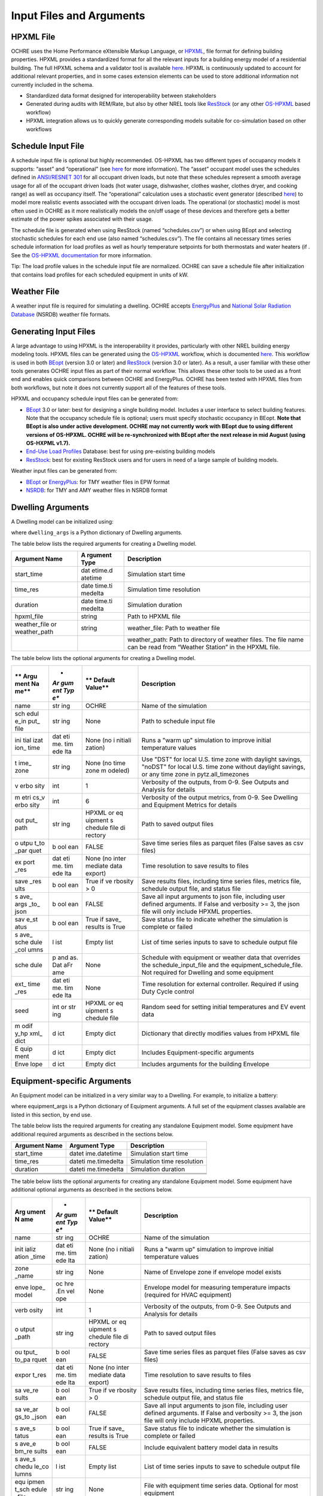 Input Files and Arguments
=========================

HPXML File
----------

OCHRE uses the Home Performance eXtensible Markup Language, or
`HPXML <https://www.hpxmlonline.com/>`__, file format for defining
building properties. HPXML provides a standardized format for all the
relevant inputs for a building energy model of a residential building.
The full HPXML schema and a validator tool is available
`here <https://hpxml.nrel.gov/>`__. HPXML is continuously updated to
account for additional relevant properties, and in some cases extension
elements can be used to store additional information not currently
included in the schema.

-  Standardized data format designed for interoperability between
   stakeholders

-  Generated during audits with REM/Rate, but also by other NREL tools
   like `ResStock <https://resstock.nrel.gov/>`__ (or any other
   `OS-HPXML <https://github.com/NREL/OpenStudio-HPXML>`__ based
   workflow)

-  HPXML integration allows us to quickly generate corresponding models
   suitable for co-simulation based on other workflows

Schedule Input File
-------------------

A schedule input file is optional but highly recommended. OS-HPXML has
two different types of occupancy models it supports: “asset” and
“operational” (see
`here <https://openstudio-hpxml.readthedocs.io/en/latest/workflow_inputs.html?highlight=occupant#buildingoccupancy>`__
for more information). The “asset” occupant model uses the schedules
defined in `ANSI/RESNET
301 <http://www.resnet.us/wp-content/uploads/archive/resblog/2019/01/ANSIRESNETICC301-2019_vf1.23.19.pdf>`__
for all occupant driven loads, but note that these schedules represent a
smooth average usage for all of the occupant driven loads (hot water
usage, dishwasher, clothes washer, clothes dryer, and cooking range) as
well as occupancy itself. The “operational” calculation uses a
stochastic event generator (described
`here <https://www.sciencedirect.com/science/article/pii/S0306261922011540>`__)
to model more realistic events associated with the occupant driven
loads. The operational (or stochastic) model is most often used in OCHRE
as it more realistically models the on/off usage of these devices and
therefore gets a better estimate of the power spikes associated with
their usage.

The schedule file is generated when using ResStock (named
“schedules.csv”) or when using BEopt and selecting stochastic schedules
for each end use (also named “schedules.csv”). The file contains all
necessary times series schedule information for load profiles as well as
hourly temperature setpoints for both thermostats and water heaters (if
. See the `OS-HPXML
documentation <https://openstudio-hpxml.readthedocs.io/en/latest/workflow_inputs.html#detailed-schedule-inputs>`__
for more information.

Tip: The load profile values in the schedule input file are normalized.
OCHRE can save a schedule file after initialization that contains load
profiles for each scheduled equipment in units of kW.

Weather File
------------

A weather input file is required for simulating a dwelling. OCHRE
accepts
`EnergyPlus <https://bigladdersoftware.com/epx/docs/8-3/auxiliary-programs/energyplus-weather-file-epw-data-dictionary.html>`__
and `National Solar Radiation Database <https://nsrdb.nrel.gov/>`__
(NSRDB) weather file formats.

Generating Input Files
----------------------

A large advantage to using HPXML is the interoperability it provides,
particularly with other NREL building energy modeling tools. HPXML files
can be generated using the
`OS-HPXML <https://github.com/NREL/OpenStudio-HPXML>`__ workflow, which
is documented
`here <https://openstudio-hpxml.readthedocs.io/en/latest/intro.html>`__.
This workflow is used in both
`BEopt <https://www.nrel.gov/buildings/beopt.html>`__ (version 3.0 or
later) and `ResStock <https://github.com/NREL/resstock>`__ (version 3.0
or later). As a result, a user familiar with these other tools generates
OCHRE input files as part of their normal workflow. This allows these
other tools to be used as a front end and enables quick comparisons
between OCHRE and EnergyPlus. OCHRE has been tested with HPXML files
from both workflows, but note it does not currently support all of the
features of these tools.

HPXML and occupancy schedule input files can be generated from:

-  `BEopt <https://www.nrel.gov/buildings/beopt.html>`__ 3.0 or later:
   best for designing a single building model. Includes a user interface
   to select building features. Note that the occupancy schedule file is
   optional; users must specify stochastic occupancy in BEopt. **Note
   that BEopt is also under active development. OCHRE may not currently
   work with BEopt due to using different versions of OS-HPXML. OCHRE
   will be re-synchronized with BEopt after the next release in mid
   August (using OS-HXPML v1.7).**

-  `End-Use Load
   Profiles <https://www.nrel.gov/buildings/end-use-load-profiles.html>`__
   Database: best for using pre-existing building models

-  `ResStock <https://resstock.nrel.gov/>`__: best for existing ResStock
   users and for users in need of a large sample of building models.

Weather input files can be generated from:

-  `BEopt <https://www.nrel.gov/buildings/beopt.html>`__ or
   `EnergyPlus <https://energyplus.net/weather>`__: for TMY weather
   files in EPW format

-  `NSRDB <https://nsrdb.nrel.gov/data-viewer>`__: for TMY and AMY
   weather files in NSRDB format

Dwelling Arguments
------------------

A Dwelling model can be initialized using:

.. code-block:: python
   from OCHRE import Dwelling
   house = Dwelling(\**dwelling_args)

where ``dwelling_args`` is a Python dictionary of Dwelling arguments.

The table below lists the required arguments for creating a Dwelling
model.

+--------------+---------+---------------------------------------------+
| **Argument   | **A     | **Description**                             |
| Name**       | rgument |                                             |
|              | Type**  |                                             |
+==============+=========+=============================================+
| start_time   | dat     | Simulation start time                       |
|              | etime.d |                                             |
|              | atetime |                                             |
+--------------+---------+---------------------------------------------+
| time_res     | date    | Simulation time resolution                  |
|              | time.ti |                                             |
|              | medelta |                                             |
+--------------+---------+---------------------------------------------+
| duration     | date    | Simulation duration                         |
|              | time.ti |                                             |
|              | medelta |                                             |
+--------------+---------+---------------------------------------------+
| hpxml_file   | string  | Path to HPXML file                          |
+--------------+---------+---------------------------------------------+
| weather_file | string  | weather_file: Path to weather file          |
| or           |         |                                             |
| weather_path |         |                                             |
+--------------+---------+---------------------------------------------+
|              |         | weather_path: Path to directory of weather  |
|              |         | files. The file name can be read from       |
|              |         | “Weather Station” in the HPXML file.        |
+--------------+---------+---------------------------------------------+

The table below lists the optional arguments for creating a Dwelling
model.

+------+-----+---------+----------------------------------------------+
| **   | *   | **      | **Description**                              |
| Argu | *Ar | Default |                                              |
| ment | gum | Value** |                                              |
| Na   | ent |         |                                              |
| me** | Typ |         |                                              |
|      | e** |         |                                              |
+======+=====+=========+==============================================+
| name | str | OCHRE   | Name of the simulation                       |
|      | ing |         |                                              |
+------+-----+---------+----------------------------------------------+
| sch  | str | None    | Path to schedule input file                  |
| edul | ing |         |                                              |
| e_in |     |         |                                              |
| put_ |     |         |                                              |
| file |     |         |                                              |
+------+-----+---------+----------------------------------------------+
| ini  | dat | None    | Runs a "warm up" simulation to improve       |
| tial | eti | (no     | initial temperature values                   |
| izat | me. | i       |                                              |
| ion_ | tim | nitiali |                                              |
| time | ede | zation) |                                              |
|      | lta |         |                                              |
+------+-----+---------+----------------------------------------------+
| t    | str | None    | Use "DST" for local U.S. time zone with      |
| ime_ | ing | (no     | daylight savings, "noDST" for local U.S.     |
| zone |     | time    | time zone without daylight savings, or any   |
|      |     | zone    | time zone in pytz.all_timezones              |
|      |     | m       |                                              |
|      |     | odeled) |                                              |
+------+-----+---------+----------------------------------------------+
| v    | int | 1       | Verbosity of the outputs, from 0-9. See      |
| erbo |     |         | Outputs and Analysis for details             |
| sity |     |         |                                              |
+------+-----+---------+----------------------------------------------+
| m    | int | 6       | Verbosity of the output metrics, from 0-9.   |
| etri |     |         | See Dwelling and Equipment Metrics for       |
| cs_v |     |         | details                                      |
| erbo |     |         |                                              |
| sity |     |         |                                              |
+------+-----+---------+----------------------------------------------+
| out  | str | HPXML   | Path to saved output files                   |
| put_ | ing | or      |                                              |
| path |     | eq      |                                              |
|      |     | uipment |                                              |
|      |     | s       |                                              |
|      |     | chedule |                                              |
|      |     | file    |                                              |
|      |     | di      |                                              |
|      |     | rectory |                                              |
+------+-----+---------+----------------------------------------------+
| o    | b   | FALSE   | Save time series files as parquet files      |
| utpu | ool |         | (False saves as csv files)                   |
| t_to | ean |         |                                              |
| _par |     |         |                                              |
| quet |     |         |                                              |
+------+-----+---------+----------------------------------------------+
| ex   | dat | None    | Time resolution to save results to files     |
| port | eti | (no     |                                              |
| _res | me. | inter   |                                              |
|      | tim | mediate |                                              |
|      | ede | data    |                                              |
|      | lta | export) |                                              |
+------+-----+---------+----------------------------------------------+
| save | b   | True if | Save results files, including time series    |
| _res | ool | ve      | files, metrics file, schedule output file,   |
| ults | ean | rbosity | and status file                              |
|      |     | > 0     |                                              |
+------+-----+---------+----------------------------------------------+
| s    | b   | FALSE   | Save all input arguments to json file,       |
| ave_ | ool |         | including user defined arguments. If False   |
| args | ean |         | and verbosity >= 3, the json file will only  |
| _to_ |     |         | include HPXML properties.                    |
| json |     |         |                                              |
+------+-----+---------+----------------------------------------------+
| sav  | b   | True if | Save status file to indicate whether the     |
| e_st | ool | save_   | simulation is complete or failed             |
| atus | ean | results |                                              |
|      |     | is True |                                              |
+------+-----+---------+----------------------------------------------+
| s    | l   | Empty   | List of time series inputs to save to        |
| ave_ | ist | list    | schedule output file                         |
| sche |     |         |                                              |
| dule |     |         |                                              |
| _col |     |         |                                              |
| umns |     |         |                                              |
+------+-----+---------+----------------------------------------------+
| sche | p   | None    | Schedule with equipment or weather data that |
| dule | and |         | overrides the schedule_input_file and the    |
|      | as. |         | equipment_schedule_file. Not required for    |
|      | Dat |         | Dwelling and some equipment                  |
|      | aFr |         |                                              |
|      | ame |         |                                              |
+------+-----+---------+----------------------------------------------+
| ext_ | dat | None    | Time resolution for external controller.     |
| time | eti |         | Required if using Duty Cycle control         |
| _res | me. |         |                                              |
|      | tim |         |                                              |
|      | ede |         |                                              |
|      | lta |         |                                              |
+------+-----+---------+----------------------------------------------+
| seed | int | HPXML   | Random seed for setting initial temperatures |
|      | or  | or      | and EV event data                            |
|      | str | eq      |                                              |
|      | ing | uipment |                                              |
|      |     | s       |                                              |
|      |     | chedule |                                              |
|      |     | file    |                                              |
+------+-----+---------+----------------------------------------------+
| m    | d   | Empty   | Dictionary that directly modifies values     |
| odif | ict | dict    | from HPXML file                              |
| y_hp |     |         |                                              |
| xml_ |     |         |                                              |
| dict |     |         |                                              |
+------+-----+---------+----------------------------------------------+
| E    | d   | Empty   | Includes Equipment-specific arguments        |
| quip | ict | dict    |                                              |
| ment |     |         |                                              |
+------+-----+---------+----------------------------------------------+
| Enve | d   | Empty   | Includes arguments for the building Envelope |
| lope | ict | dict    |                                              |
+------+-----+---------+----------------------------------------------+

Equipment-specific Arguments
----------------------------

An Equipment model can be initialized in a very similar way to a
Dwelling. For example, to initialize a battery:



.. code-block:: python
   from OCHRE import Battery
   equipment = Battery(name, \**equipment_args)


where equipment_args is a Python dictionary of Equipment arguments.
A full set of the equipment classes available are listed in this
section, by end use.

The table below lists the required arguments for creating any standalone
Equipment model. Some equipment have additional required arguments as
described in the sections below.

+----------------------------+--------------+-------------------------+
| **Argument Name**          | **Argument   | **Description**         |
|                            | Type**       |                         |
+============================+==============+=========================+
| start_time                 | datet        | Simulation start time   |
|                            | ime.datetime |                         |
+----------------------------+--------------+-------------------------+
| time_res                   | dateti       | Simulation time         |
|                            | me.timedelta | resolution              |
+----------------------------+--------------+-------------------------+
| duration                   | dateti       | Simulation duration     |
|                            | me.timedelta |                         |
+----------------------------+--------------+-------------------------+
|                            |              |                         |
+----------------------------+--------------+-------------------------+
|                            |              |                         |
+----------------------------+--------------+-------------------------+
|                            |              |                         |
+----------------------------+--------------+-------------------------+

The table below lists the optional arguments for creating any standalone
Equipment model. Some equipment have additional optional arguments as
described in the sections below.

+-------+-----+---------+---------------------------------------------+
| **Arg | *   | **      | **Description**                             |
| ument | *Ar | Default |                                             |
| N     | gum | Value** |                                             |
| ame** | ent |         |                                             |
|       | Typ |         |                                             |
|       | e** |         |                                             |
+=======+=====+=========+=============================================+
| name  | str | OCHRE   | Name of the simulation                      |
|       | ing |         |                                             |
+-------+-----+---------+---------------------------------------------+
| init  | dat | None    | Runs a "warm up" simulation to improve      |
| ializ | eti | (no     | initial temperature values                  |
| ation | me. | i       |                                             |
| _time | tim | nitiali |                                             |
|       | ede | zation) |                                             |
|       | lta |         |                                             |
+-------+-----+---------+---------------------------------------------+
| zone  | str | None    | Name of Envelope zone if envelope model     |
| _name | ing |         | exists                                      |
+-------+-----+---------+---------------------------------------------+
| enve  | oc  | None    | Envelope model for measuring temperature    |
| lope_ | hre |         | impacts (required for HVAC equipment)       |
| model | .En |         |                                             |
|       | vel |         |                                             |
|       | ope |         |                                             |
+-------+-----+---------+---------------------------------------------+
| verb  | int | 1       | Verbosity of the outputs, from 0-9. See     |
| osity |     |         | Outputs and Analysis for details            |
+-------+-----+---------+---------------------------------------------+
| o     | str | HPXML   | Path to saved output files                  |
| utput | ing | or      |                                             |
| _path |     | eq      |                                             |
|       |     | uipment |                                             |
|       |     | s       |                                             |
|       |     | chedule |                                             |
|       |     | file    |                                             |
|       |     | di      |                                             |
|       |     | rectory |                                             |
+-------+-----+---------+---------------------------------------------+
| ou    | b   | FALSE   | Save time series files as parquet files     |
| tput_ | ool |         | (False saves as csv files)                  |
| to_pa | ean |         |                                             |
| rquet |     |         |                                             |
+-------+-----+---------+---------------------------------------------+
| expor | dat | None    | Time resolution to save results to files    |
| t_res | eti | (no     |                                             |
|       | me. | inter   |                                             |
|       | tim | mediate |                                             |
|       | ede | data    |                                             |
|       | lta | export) |                                             |
+-------+-----+---------+---------------------------------------------+
| sa    | b   | True if | Save results files, including time series   |
| ve_re | ool | ve      | files, metrics file, schedule output file,  |
| sults | ean | rbosity | and status file                             |
|       |     | > 0     |                                             |
+-------+-----+---------+---------------------------------------------+
| sa    | b   | FALSE   | Save all input arguments to json file,      |
| ve_ar | ool |         | including user defined arguments. If False  |
| gs_to | ean |         | and verbosity >= 3, the json file will only |
| _json |     |         | include HPXML properties.                   |
+-------+-----+---------+---------------------------------------------+
| s     | b   | True if | Save status file to indicate whether the    |
| ave_s | ool | save_   | simulation is complete or failed            |
| tatus | ean | results |                                             |
|       |     | is True |                                             |
+-------+-----+---------+---------------------------------------------+
| s     | b   | FALSE   | Include equivalent battery model data in    |
| ave_e | ool |         | results                                     |
| bm_re | ean |         |                                             |
| sults |     |         |                                             |
+-------+-----+---------+---------------------------------------------+
| s     | l   | Empty   | List of time series inputs to save to       |
| ave_s | ist | list    | schedule output file                        |
| chedu |     |         |                                             |
| le_co |     |         |                                             |
| lumns |     |         |                                             |
+-------+-----+---------+---------------------------------------------+
| equ   | str | None    | File with equipment time series data.       |
| ipmen | ing |         | Optional for most equipment                 |
| t_sch |     |         |                                             |
| edule |     |         |                                             |
| _file |     |         |                                             |
+-------+-----+---------+---------------------------------------------+
| sch   | d   | None    | Dictionary of {file_column_name:            |
| edule | ict |         | ochre_schedule_name} to rename columns in   |
| _rena |     |         | equipment_schedule_file. Sometimes used for |
| me_co |     |         | PV                                          |
| lumns |     |         |                                             |
+-------+-----+---------+---------------------------------------------+
| s     | num | 1       | Scaling factor to normalize data in         |
| chedu | ber |         | equipment_schedule_file. Sometimes used for |
| le_sc |     |         | PV to convert units                         |
| ale_f |     |         |                                             |
| actor |     |         |                                             |
+-------+-----+---------+---------------------------------------------+
| sch   | p   | None    | Schedule with equipment or weather data     |
| edule | and |         | that overrides the schedule_input_file and  |
|       | as. |         | the equipment_schedule_file. Not required   |
|       | Dat |         | for Dwelling and some equipment             |
|       | aFr |         |                                             |
|       | ame |         |                                             |
+-------+-----+---------+---------------------------------------------+
| ex    | dat | None    | Time resolution for external controller.    |
| t_tim | eti |         | Required if using Duty Cycle control        |
| e_res | me. |         |                                             |
|       | tim |         |                                             |
|       | ede |         |                                             |
|       | lta |         |                                             |
+-------+-----+---------+---------------------------------------------+
| seed  | int | HPXML   | Random seed for setting initial             |
|       | or  | or      | temperatures and EV event data              |
|       | str | eq      |                                             |
|       | ing | uipment |                                             |
|       |     | s       |                                             |
|       |     | chedule |                                             |
|       |     | file    |                                             |
+-------+-----+---------+---------------------------------------------+

The following sections list the names and arguments for all OCHRE
equipment by end use. Many equipment types have all of their required
arguments included in the HPXML properties. These properties can be
overwritten by specifying the arguments in the \`equipment_args\`
dictionary.

HVAC Heating and Cooling
~~~~~~~~~~~~~~~~~~~~~~~~

OCHRE includes models for the following HVAC equipment:

+------------+---------------------+----------------+----------------+
| End Use    | Equipment Class     | Equipment Name | Description    |
+============+=====================+================+================+
| HVAC       | ElectricFurnace     | Electric       |                |
| Heating    |                     | Furnace        |                |
+------------+---------------------+----------------+----------------+
| HVAC       | ElectricBaseboard   | Electric       |                |
| Heating    |                     | Baseboard      |                |
+------------+---------------------+----------------+----------------+
| HVAC       | ElectricBoiler      | Electric       |                |
| Heating    |                     | Boiler         |                |
+------------+---------------------+----------------+----------------+
| HVAC       | GasFurnace          | Gas Furnace    |                |
| Heating    |                     |                |                |
+------------+---------------------+----------------+----------------+
| HVAC       | GasBoiler           | Gas Boiler     |                |
| Heating    |                     |                |                |
+------------+---------------------+----------------+----------------+
| HVAC       | HeatPumpHeater      | Heat Pump      | Air Source     |
| Heating    |                     | Heater         | Heat Pump with |
|            |                     |                | no electric    |
|            |                     |                | resistance     |
|            |                     |                | backup         |
+------------+---------------------+----------------+----------------+
| HVAC       | ASHPHeater          | ASHP Heater    | Air Source     |
| Heating    |                     |                | Heat Pump,     |
|            |                     |                | heating only   |
+------------+---------------------+----------------+----------------+
| HVAC       | MSHPHeater          | MSHP Heater    | Minisplit Heat |
| Heating    |                     |                | Pump, heating  |
|            |                     |                | only           |
+------------+---------------------+----------------+----------------+
| HVAC       | AirConditioner      | Air            | Central air    |
| Cooling    |                     | Conditioner    | conditioner    |
+------------+---------------------+----------------+----------------+
| HVAC       | RoomAC              | Room AC        | Room air       |
| Cooling    |                     |                | conditioner    |
+------------+---------------------+----------------+----------------+
| HVAC       | ASHPCooler          | ASHP Cooler    | Air Source     |
| Cooling    |                     |                | Heat Pump,     |
|            |                     |                | cooling only   |
+------------+---------------------+----------------+----------------+
| HVAC       | MSHPCooler          | MSHP Cooler    | Minisplit Heat |
| Cooling    |                     |                | Pump, cooling  |
|            |                     |                | only           |
+------------+---------------------+----------------+----------------+

The table below shows the required and optional equipment-specific
arguments for HVAC equipment.

+---------------+--------+---------+--------------+------------------+
| Argument Name | Ar     | Re      | Default      | Description      |
|               | gument | quired? | Value        |                  |
|               | Type   |         |              |                  |
+===============+========+=========+==============+==================+
| Capacity (W)  | number | Yes     | N/A          | Number: Rated    |
|               | or     |         |              | capacity         |
|               | list   |         |              |                  |
|               |        |         |              | List: Rated      |
|               |        |         |              | capacity by      |
|               |        |         |              | speed            |
+---------------+--------+---------+--------------+------------------+
| use_i         | b      | No      | True only if | Method to        |
| deal_capacity | oolean |         | time_res >=  | determine HVAC   |
|               |        |         | 5 minutes or | capacity.        |
|               |        |         | for          |                  |
|               |        |         | va           | If True, use     |
|               |        |         | riable-speed | ideal setpoint   |
|               |        |         | equipment    | method.          |
|               |        |         |              |                  |
|               |        |         |              | If False, use    |
|               |        |         |              | equipment        |
|               |        |         |              | cycling method   |
|               |        |         |              | with thermostat  |
|               |        |         |              | deadband         |
+---------------+--------+---------+--------------+------------------+
| …             |        |         |              |                  |
+---------------+--------+---------+--------------+------------------+

Water Heating
~~~~~~~~~~~~~

OCHRE includes models for the following Water Heating equipment:

+-------------------+----------------------+--------------------------+
| End Use           | Equipment Class      | Equipment Name           |
+===================+======================+==========================+
| Water Heating     | ElectricR            | Electric Tank Water      |
|                   | esistanceWaterHeater | Heater                   |
+-------------------+----------------------+--------------------------+
| Water Heating     | GasWaterHeater       | Gas Tank Water Heater    |
+-------------------+----------------------+--------------------------+
| Water Heating     | HeatPumpWaterHeater  | Heat Pump Water Heater   |
+-------------------+----------------------+--------------------------+
| Water Heating     | TanklessWaterHeater  | Tankless Water Heater    |
+-------------------+----------------------+--------------------------+
| Water Heating     | Ga                   | Gas Tankless Water       |
|                   | sTanklessWaterHeater | Heater                   |
+-------------------+----------------------+--------------------------+

The table below shows the required and optional equipment-specific
arguments for Water Heating equipment.

+---+----------+---+-------+----------------+--------------------------+
| e | **       | * | **R   | **Default      | **Description**          |
| n | Argument | * | equir | Value**        |                          |
| d | Name**   | A | ed?** |                |                          |
| u |          | r |       |                |                          |
| s |          | g |       |                |                          |
| e |          | u |       |                |                          |
|   |          | m |       |                |                          |
|   |          | e |       |                |                          |
|   |          | n |       |                |                          |
|   |          | t |       |                |                          |
|   |          | T |       |                |                          |
|   |          | y |       |                |                          |
|   |          | p |       |                |                          |
|   |          | e |       |                |                          |
|   |          | * |       |                |                          |
|   |          | * |       |                |                          |
+===+==========+===+=======+================+==========================+
| W | us       | b | No    | True if        | If True, OCHRE sets      |
| a | e_ideal_ | o |       | time_res >= 5  | water heater capacity to |
| t | capacity | o |       | minutes        | meet the setpoint. If    |
| e |          | l |       |                | False, OCHRE uses        |
| r |          | e |       |                | thermostat deadband      |
| H |          | a |       |                | control                  |
| e |          | n |       |                |                          |
| a |          |   |       |                |                          |
| t |          |   |       |                |                          |
| i |          |   |       |                |                          |
| n |          |   |       |                |                          |
| g |          |   |       |                |                          |
+---+----------+---+-------+----------------+--------------------------+
| W | wat      | i | No    | 12 if Heat     | Number of nodes in water |
| a | er_nodes | n |       | Pump Water     | tank model               |
| t |          | t |       | Heater, 1 if   |                          |
| e |          |   |       | Tankless Water |                          |
| r |          |   |       | Heater,        |                          |
| H |          |   |       | otherwise 2    |                          |
| e |          |   |       |                |                          |
| a |          |   |       |                |                          |
| t |          |   |       |                |                          |
| i |          |   |       |                |                          |
| n |          |   |       |                |                          |
| g |          |   |       |                |                          |
+---+----------+---+-------+----------------+--------------------------+
| W | Capacity | n | No    | 4500           | Water heater capacity    |
| a | (W)      | u |       |                |                          |
| t |          | m |       |                |                          |
| e |          | b |       |                |                          |
| r |          | e |       |                |                          |
| H |          | r |       |                |                          |
| e |          |   |       |                |                          |
| a |          |   |       |                |                          |
| t |          |   |       |                |                          |
| i |          |   |       |                |                          |
| n |          |   |       |                |                          |
| g |          |   |       |                |                          |
+---+----------+---+-------+----------------+--------------------------+
| W | Ef       | n | No    | 1              | Water heater efficiency  |
| a | ficiency | u |       |                | (or supplemental heater  |
| t | (-)      | m |       |                | efficiency for HPWH)     |
| e |          | b |       |                |                          |
| r |          | e |       |                |                          |
| H |          | r |       |                |                          |
| e |          |   |       |                |                          |
| a |          |   |       |                |                          |
| t |          |   |       |                |                          |
| i |          |   |       |                |                          |
| n |          |   |       |                |                          |
| g |          |   |       |                |                          |
+---+----------+---+-------+----------------+--------------------------+
| W | Setpoint | n | Yes   | Taken from     | Water heater setpoint    |
| a | Tem      | u |       | HPXML file, or | temperature. Can also be |
| t | perature | m |       | 51.67          | set in schedule          |
| e | (C)      | b |       |                |                          |
| r |          | e |       |                |                          |
| H |          | r |       |                |                          |
| e |          |   |       |                |                          |
| a |          |   |       |                |                          |
| t |          |   |       |                |                          |
| i |          |   |       |                |                          |
| n |          |   |       |                |                          |
| g |          |   |       |                |                          |
+---+----------+---+-------+----------------+--------------------------+
| W | Deadband | n | No    | 8.17 for Heat  | Water heater deadband    |
| a | Tem      | u |       | Pump Water     | size. Can also be set in |
| t | perature | m |       | Heater,        | schedule                 |
| e | (C)      | b |       | otherwise 5.56 |                          |
| r |          | e |       |                |                          |
| H |          | r |       |                |                          |
| e |          |   |       |                |                          |
| a |          |   |       |                |                          |
| t |          |   |       |                |                          |
| i |          |   |       |                |                          |
| n |          |   |       |                |                          |
| g |          |   |       |                |                          |
+---+----------+---+-------+----------------+--------------------------+
| W | Max Tank | n | No    | 60             | Maximum water tank       |
| a | Tem      | u |       |                | temperature              |
| t | perature | m |       |                |                          |
| e | (C)      | b |       |                |                          |
| r |          | e |       |                |                          |
| H |          | r |       |                |                          |
| e |          |   |       |                |                          |
| a |          |   |       |                |                          |
| t |          |   |       |                |                          |
| i |          |   |       |                |                          |
| n |          |   |       |                |                          |
| g |          |   |       |                |                          |
+---+----------+---+-------+----------------+--------------------------+
| W | Mixed    | n | No    | 40.56          | Hot water temperature    |
| a | Delivery | u |       |                | for tempered water draws |
| t | Tem      | m |       |                | (sinks, showers, and     |
| e | perature | b |       |                | baths)                   |
| r | (C)      | e |       |                |                          |
| H |          | r |       |                |                          |
| e |          |   |       |                |                          |
| a |          |   |       |                |                          |
| t |          |   |       |                |                          |
| i |          |   |       |                |                          |
| n |          |   |       |                |                          |
| g |          |   |       |                |                          |
+---+----------+---+-------+----------------+--------------------------+
| W | Initial  | n | No    | Setpoint       | Initial temperature of   |
| a | Tem      | u |       | temperature -  | the entire tank (before  |
| t | perature | m |       | 10% of         | initialization routine)  |
| e | (C)      | b |       | deadband       |                          |
| r |          | e |       | temperature    |                          |
| H |          | r |       |                |                          |
| e |          |   |       |                |                          |
| a |          |   |       |                |                          |
| t |          |   |       |                |                          |
| i |          |   |       |                |                          |
| n |          |   |       |                |                          |
| g |          |   |       |                |                          |
+---+----------+---+-------+----------------+--------------------------+
| W | Max      | n | No    | None           | Maximum rate of change   |
| a | Setpoint | u |       |                | for setpoint temperature |
| t | Ramp     | m |       |                |                          |
| e | Rate     | b |       |                |                          |
| r | (C/min)  | e |       |                |                          |
| H |          | r |       |                |                          |
| e |          |   |       |                |                          |
| a |          |   |       |                |                          |
| t |          |   |       |                |                          |
| i |          |   |       |                |                          |
| n |          |   |       |                |                          |
| g |          |   |       |                |                          |
+---+----------+---+-------+----------------+--------------------------+
| W | Tank     | n | Yes   | Taken from     | Size of water tank, in L |
| a | Volume   | u |       | HPXML file     |                          |
| t | (L)      | m |       |                |                          |
| e |          | b |       |                |                          |
| r |          | e |       |                |                          |
| H |          | r |       |                |                          |
| e |          |   |       |                |                          |
| a |          |   |       |                |                          |
| t |          |   |       |                |                          |
| i |          |   |       |                |                          |
| n |          |   |       |                |                          |
| g |          |   |       |                |                          |
+---+----------+---+-------+----------------+--------------------------+
| W | Tank     | n | Yes   | Taken from     | Height of water tank,    |
| a | Height   | u |       | HPXML file     | used to determine        |
| t | (m)      | m |       |                | surface area             |
| e |          | b |       |                |                          |
| r |          | e |       |                |                          |
| H |          | r |       |                |                          |
| e |          |   |       |                |                          |
| a |          |   |       |                |                          |
| t |          |   |       |                |                          |
| i |          |   |       |                |                          |
| n |          |   |       |                |                          |
| g |          |   |       |                |                          |
+---+----------+---+-------+----------------+--------------------------+
| W | Heat     | n | Yes   | Taken from     | Heat transfer            |
| a | Transfer | u |       | HPXML file     | coefficient of water     |
| t | Coe      | m |       |                | tank                     |
| e | fficient | b |       |                |                          |
| r | (        | e |       |                |                          |
| H | W/m^2/K) | r |       |                |                          |
| e | or UA    |   |       |                |                          |
| a | (W/K)    |   |       |                |                          |
| t |          |   |       |                |                          |
| i |          |   |       |                |                          |
| n |          |   |       |                |                          |
| g |          |   |       |                |                          |
+---+----------+---+-------+----------------+--------------------------+
| W | hp_o     | b | No    | FALSE          | Disable supplemental     |
| a | nly_mode | o |       |                | heater for HPWH          |
| t |          | o |       |                |                          |
| e |          | l |       |                |                          |
| r |          | e |       |                |                          |
| H |          | a |       |                |                          |
| e |          | n |       |                |                          |
| a |          |   |       |                |                          |
| t |          |   |       |                |                          |
| i |          |   |       |                |                          |
| n |          |   |       |                |                          |
| g |          |   |       |                |                          |
+---+----------+---+-------+----------------+--------------------------+
| W | HPWH COP | n | Only  |                | Coefficient of           |
| a | (-)      | u | for   |                | Performance for HPWH     |
| t |          | m | Heat  |                |                          |
| e |          | b | Pump  |                |                          |
| r |          | e | Water |                |                          |
| H |          | r | H     |                |                          |
| e |          |   | eater |                |                          |
| a |          |   |       |                |                          |
| t |          |   |       |                |                          |
| i |          |   |       |                |                          |
| n |          |   |       |                |                          |
| g |          |   |       |                |                          |
+---+----------+---+-------+----------------+--------------------------+
| W | HPWH     | n | No    | 500 (for HPWH  | Capacity or rated power  |
| a | Capacity | u |       | Power)         | for HPWH                 |
| t | (W) or   | m |       |                |                          |
| e | HPWH     | b |       |                |                          |
| r | Power    | e |       |                |                          |
| H | (W)      | r |       |                |                          |
| e |          |   |       |                |                          |
| a |          |   |       |                |                          |
| t |          |   |       |                |                          |
| i |          |   |       |                |                          |
| n |          |   |       |                |                          |
| g |          |   |       |                |                          |
+---+----------+---+-------+----------------+--------------------------+
| W | HPWH     | n | No    | 1              | Parasitic power for HPWH |
| a | Pa       | u |       |                |                          |
| t | rasitics | m |       |                |                          |
| e | (W)      | b |       |                |                          |
| r |          | e |       |                |                          |
| H |          | r |       |                |                          |
| e |          |   |       |                |                          |
| a |          |   |       |                |                          |
| t |          |   |       |                |                          |
| i |          |   |       |                |                          |
| n |          |   |       |                |                          |
| g |          |   |       |                |                          |
+---+----------+---+-------+----------------+--------------------------+
| W | HPWH Fan | n | No    | 35             | Fan power for HPWH       |
| a | Power    | u |       |                |                          |
| t | (W)      | m |       |                |                          |
| e |          | b |       |                |                          |
| r |          | e |       |                |                          |
| H |          | r |       |                |                          |
| e |          |   |       |                |                          |
| a |          |   |       |                |                          |
| t |          |   |       |                |                          |
| i |          |   |       |                |                          |
| n |          |   |       |                |                          |
| g |          |   |       |                |                          |
+---+----------+---+-------+----------------+--------------------------+
| W | HPWH SHR | n | No    | 0.88           | Sensible heat ratio for  |
| a | (-)      | u |       |                | HPWH                     |
| t |          | m |       |                |                          |
| e |          | b |       |                |                          |
| r |          | e |       |                |                          |
| H |          | r |       |                |                          |
| e |          |   |       |                |                          |
| a |          |   |       |                |                          |
| t |          |   |       |                |                          |
| i |          |   |       |                |                          |
| n |          |   |       |                |                          |
| g |          |   |       |                |                          |
+---+----------+---+-------+----------------+--------------------------+
| W | HPWH     | n | No    | 0.75 if in     | Fraction of HPWH         |
| a | Int      | u |       | Indoor Zone    | sensible gains to        |
| t | eraction | m |       | else 1         | envelope                 |
| e | Factor   | b |       |                |                          |
| r | (-)      | e |       |                |                          |
| H |          | r |       |                |                          |
| e |          |   |       |                |                          |
| a |          |   |       |                |                          |
| t |          |   |       |                |                          |
| i |          |   |       |                |                          |
| n |          |   |       |                |                          |
| g |          |   |       |                |                          |
+---+----------+---+-------+----------------+--------------------------+
| W | HPWH     | n | No    | 0.5            | Fraction of HPWH         |
| a | Wall     | u |       |                | sensible gains to wall   |
| t | Int      | m |       |                | boundary, remainder goes |
| e | eraction | b |       |                | to zone                  |
| r | Factor   | e |       |                |                          |
| H | (-)      | r |       |                |                          |
| e |          |   |       |                |                          |
| a |          |   |       |                |                          |
| t |          |   |       |                |                          |
| i |          |   |       |                |                          |
| n |          |   |       |                |                          |
| g |          |   |       |                |                          |
+---+----------+---+-------+----------------+--------------------------+
| W | Energy   | n | Only  | Taken from     | Water heater energy      |
| a | Factor   | u | for   | HPXML file     | factor (EF) for getting  |
| t | (-)      | m | Gas   |                | skin loss fraction       |
| e |          | b | Water |                |                          |
| r |          | e | H     |                |                          |
| H |          | r | eater |                |                          |
| e |          |   |       |                |                          |
| a |          |   |       |                |                          |
| t |          |   |       |                |                          |
| i |          |   |       |                |                          |
| n |          |   |       |                |                          |
| g |          |   |       |                |                          |
+---+----------+---+-------+----------------+--------------------------+
| W | P        | n | Only  | Taken from     | Parasitic power for Gas  |
| a | arasitic | u | for   | HPXML file     | Tankless Water Heater    |
| t | Power    | m | Gas   |                |                          |
| e | (W)      | b | Tan   |                |                          |
| r |          | e | kless |                |                          |
| H |          | r | Water |                |                          |
| e |          |   | H     |                |                          |
| a |          |   | eater |                |                          |
| t |          |   |       |                |                          |
| i |          |   |       |                |                          |
| n |          |   |       |                |                          |
| g |          |   |       |                |                          |
+---+----------+---+-------+----------------+--------------------------+

Electric Vehicle
~~~~~~~~~~~~~~~~

OCHRE includes an electric vehicle (EV) model. The equipment name can be
“EV” or “Electric Vehicle”. The table below shows the required and
optional equipment-specific arguments for EVs.

+---+------------+-----+----------+------------------+--------------+
| e | **Argument | *   | **Req    | **Default        | **D          |
| n | Name**     | *Ar | uired?** | Value**          | escription** |
| d |            | gum |          |                  |              |
| u |            | ent |          |                  |              |
| s |            | Typ |          |                  |              |
| e |            | e** |          |                  |              |
+===+============+=====+==========+==================+==============+
| E | ve         | str | Yes      | BEV, if taken    | EV vehicle   |
| V | hicle_type | ing |          | from HPXML file  | type,        |
|   |            |     |          |                  | options are  |
|   |            |     |          |                  | "PHEV" or    |
|   |            |     |          |                  | "BEV"        |
+---+------------+-----+----------+------------------+--------------+
| E | char       | str | Yes      | Level 2, if      | EV charging  |
| V | ging_level | ing |          | taken from HPXML | type,        |
|   |            |     |          | file             | options are  |
|   |            |     |          |                  | "Level 1" or |
|   |            |     |          |                  | "Level 2"    |
+---+------------+-----+----------+------------------+--------------+
| E | capacity   | num | Yes      | 100 miles if     | EV battery   |
| V | or mileage | ber |          | HPXML Annual EV  | capacity in  |
|   |            |     |          | Energy < 1500    | kWh or       |
|   |            |     |          | kWh, otherwise   | mileage in   |
|   |            |     |          | 250 miles        | miles        |
+---+------------+-----+----------+------------------+--------------+
| E | enable     | b   | No       | True if          | Allows EV to |
| V | _part_load | ool |          | charging_level = | charge at    |
|   |            | ean |          | Level 2          | partial load |
+---+------------+-----+----------+------------------+--------------+
| E | ambie      | num | No       | Taken from       | Ambient      |
| V | nt_ev_temp | ber |          | schedule, or 20  | temperature  |
|   |            |     |          | C                | used to      |
|   |            |     |          |                  | estimate EV  |
|   |            |     |          |                  | usage per    |
|   |            |     |          |                  | day          |
+---+------------+-----+----------+------------------+--------------+

Battery
~~~~~~~

OCHRE includes a battery model. The table below shows the required and
optional equipment-specific arguments for batteries.

+---+----------+---+------+--------------+----------------------------+
| e | **       | * | *    | **Default    | **Description**            |
| n | Argument | * | *Req | Value**      |                            |
| d | Name**   | A | uire |              |                            |
| u |          | r | d?** |              |                            |
| s |          | g |      |              |                            |
| e |          | u |      |              |                            |
|   |          | m |      |              |                            |
|   |          | e |      |              |                            |
|   |          | n |      |              |                            |
|   |          | t |      |              |                            |
|   |          | T |      |              |                            |
|   |          | y |      |              |                            |
|   |          | p |      |              |                            |
|   |          | e |      |              |                            |
|   |          | * |      |              |                            |
|   |          | * |      |              |                            |
+===+==========+===+======+==============+============================+
| B | capa     | n | No   | 10           | Nominal energy capacity of |
| a | city_kwh | u |      |              | battery, in kWh            |
| t |          | m |      |              |                            |
| t |          | b |      |              |                            |
| e |          | e |      |              |                            |
| r |          | r |      |              |                            |
| y |          |   |      |              |                            |
+---+----------+---+------+--------------+----------------------------+
| B | capacity | n | No   | 5            | Max power of battery, in   |
| a |          | u |      |              | kW                         |
| t |          | m |      |              |                            |
| t |          | b |      |              |                            |
| e |          | e |      |              |                            |
| r |          | r |      |              |                            |
| y |          |   |      |              |                            |
+---+----------+---+------+--------------+----------------------------+
| B | ef       | n | No   | 0.98         | Battery Discharging        |
| a | ficiency | u |      |              | Efficiency, unitless       |
| t |          | m |      |              |                            |
| t |          | b |      |              |                            |
| e |          | e |      |              |                            |
| r |          | r |      |              |                            |
| y |          |   |      |              |                            |
+---+----------+---+------+--------------+----------------------------+
| B | e        | n | No   | 0.98         | Battery Charging           |
| a | fficienc | u |      |              | Efficiency, unitless       |
| t | y_charge | m |      |              |                            |
| t |          | b |      |              |                            |
| e |          | e |      |              |                            |
| r |          | r |      |              |                            |
| y |          |   |      |              |                            |
+---+----------+---+------+--------------+----------------------------+
| B | eff      | n | No   | 0.97         | Inverter Efficiency,       |
| a | iciency_ | u |      |              | unitless                   |
| t | inverter | m |      |              |                            |
| t |          | b |      |              |                            |
| e |          | e |      |              |                            |
| r |          | r |      |              |                            |
| y |          |   |      |              |                            |
+---+----------+---+------+--------------+----------------------------+
| B | efficie  | s | No   | "advanced"   | Efficiency calculation     |
| a | ncy_type | t |      |              | option. Options are        |
| t |          | r |      |              | "advanced", "constant",    |
| t |          | i |      |              | "curve", and "quadratic"   |
| e |          | n |      |              |                            |
| r |          | g |      |              |                            |
| y |          |   |      |              |                            |
+---+----------+---+------+--------------+----------------------------+
| B | soc_init | n | No   | 0.5          | Initial State of Charge,   |
| a |          | u |      |              | unitless                   |
| t |          | m |      |              |                            |
| t |          | b |      |              |                            |
| e |          | e |      |              |                            |
| r |          | r |      |              |                            |
| y |          |   |      |              |                            |
+---+----------+---+------+--------------+----------------------------+
| B | soc_max  | n | No   | 0.95         | Maximum SOC, unitless      |
| a |          | u |      |              |                            |
| t |          | m |      |              |                            |
| t |          | b |      |              |                            |
| e |          | e |      |              |                            |
| r |          | r |      |              |                            |
| y |          |   |      |              |                            |
+---+----------+---+------+--------------+----------------------------+
| B | soc_min  | n | No   | 0.15         | Minimum SOC, unitless      |
| a |          | u |      |              |                            |
| t |          | m |      |              |                            |
| t |          | b |      |              |                            |
| e |          | e |      |              |                            |
| r |          | r |      |              |                            |
| y |          |   |      |              |                            |
+---+----------+---+------+--------------+----------------------------+
| B | en       | b | No   | TRUE         | If True, runs an energy    |
| a | able_deg | o |      |              | capacity degradation model |
| t | radation | o |      |              | daily                      |
| t |          | l |      |              |                            |
| e |          | e |      |              |                            |
| r |          | a |      |              |                            |
| y |          | n |      |              |                            |
+---+----------+---+------+--------------+----------------------------+
| B | initial  | n | No   | 50.4         | Initial open circuit       |
| a | _voltage | u |      |              | voltage, in V. Used for    |
| t |          | m |      |              | advanced efficiency and    |
| t |          | b |      |              | degradation models.        |
| e |          | e |      |              |                            |
| r |          | r |      |              |                            |
| y |          |   |      |              |                            |
+---+----------+---+------+--------------+----------------------------+
| B | v_cell   | n | No   | 3.6          | Cell voltage, in V. Used   |
| a |          | u |      |              | for advanced efficiency    |
| t |          | m |      |              | and degradation models.    |
| t |          | b |      |              |                            |
| e |          | e |      |              |                            |
| r |          | r |      |              |                            |
| y |          |   |      |              |                            |
+---+----------+---+------+--------------+----------------------------+
| B | ah_cell  | n | No   | 70           | Cell capacity, in Ah. Used |
| a |          | u |      |              | for advanced efficiency    |
| t |          | m |      |              | and degradation models.    |
| t |          | b |      |              |                            |
| e |          | e |      |              |                            |
| r |          | r |      |              |                            |
| y |          |   |      |              |                            |
+---+----------+---+------+--------------+----------------------------+
| B | r_cell   | n | No   | 0            | Cell resistance, in ohm.   |
| a |          | u |      |              | Used for advanced          |
| t |          | m |      |              | efficiency and degradation |
| t |          | b |      |              | models.                    |
| e |          | e |      |              |                            |
| r |          | r |      |              |                            |
| y |          |   |      |              |                            |
+---+----------+---+------+--------------+----------------------------+
| B | c        | n | No   | 9            | Schedule: Charge Start     |
| a | harge_st | u |      |              | Time, in hour of day       |
| t | art_hour | m |      |              |                            |
| t |          | b |      |              |                            |
| e |          | e |      |              |                            |
| r |          | r |      |              |                            |
| y |          |   |      |              |                            |
+---+----------+---+------+--------------+----------------------------+
| B | disc     | n | No   | 16           | Schedule: Discharge Start  |
| a | harge_st | u |      |              | Time, in hour of day       |
| t | art_hour | m |      |              |                            |
| t |          | b |      |              |                            |
| e |          | e |      |              |                            |
| r |          | r |      |              |                            |
| y |          |   |      |              |                            |
+---+----------+---+------+--------------+----------------------------+
| B | char     | n | No   | 1            | Schedule: Charge Power, in |
| a | ge_power | u |      |              | kW                         |
| t |          | m |      |              |                            |
| t |          | b |      |              |                            |
| e |          | e |      |              |                            |
| r |          | r |      |              |                            |
| y |          |   |      |              |                            |
+---+----------+---+------+--------------+----------------------------+
| B | dischar  | n | No   | 1            | Schedule: Discharge Power, |
| a | ge_power | u |      |              | in kW                      |
| t |          | m |      |              |                            |
| t |          | b |      |              |                            |
| e |          | e |      |              |                            |
| r |          | r |      |              |                            |
| y |          |   |      |              |                            |
+---+----------+---+------+--------------+----------------------------+
| B | c        | n | No   | 0            | Self-Consumption: Force    |
| a | harge_fr | u |      |              | Charge from Solar, in      |
| t | om_solar | m |      |              | boolean                    |
| t |          | b |      |              |                            |
| e |          | e |      |              |                            |
| r |          | r |      |              |                            |
| y |          |   |      |              |                            |
+---+----------+---+------+--------------+----------------------------+
| B | impo     | n | No   | 0            | Self-Consumption: Grid     |
| a | rt_limit | u |      |              | Import Limit, in kW        |
| t |          | m |      |              |                            |
| t |          | b |      |              |                            |
| e |          | e |      |              |                            |
| r |          | r |      |              |                            |
| y |          |   |      |              |                            |
+---+----------+---+------+--------------+----------------------------+
| B | expo     | n | No   | 0            | Self-Consumption: Grid     |
| a | rt_limit | u |      |              | Export Limit, in kW        |
| t |          | m |      |              |                            |
| t |          | b |      |              |                            |
| e |          | e |      |              |                            |
| r |          | r |      |              |                            |
| y |          |   |      |              |                            |
+---+----------+---+------+--------------+----------------------------+
| B | enab     | b | No   | True only if | If True, creates 1R-1C     |
| a | le_therm | o |      | zone_name or | thermal model for battery  |
| t | al_model | o |      | envelope is  | temperature. Temperature   |
| t |          | l |      | specified    | is used in degradation     |
| e |          | e |      |              | model                      |
| r |          | a |      |              |                            |
| y |          | n |      |              |                            |
+---+----------+---+------+--------------+----------------------------+
| B | t        | n | No   | 0.5          | Thermal Resistance, in K/W |
| a | hermal_r | u |      |              |                            |
| t |          | m |      |              |                            |
| t |          | b |      |              |                            |
| e |          | e |      |              |                            |
| r |          | r |      |              |                            |
| y |          |   |      |              |                            |
+---+----------+---+------+--------------+----------------------------+
| B | t        | n | No   | 90000        | Thermal Mass, in J/K       |
| a | hermal_c | u |      |              |                            |
| t |          | m |      |              |                            |
| t |          | b |      |              |                            |
| e |          | e |      |              |                            |
| r |          | r |      |              |                            |
| y |          |   |      |              |                            |
+---+----------+---+------+--------------+----------------------------+
| B | Initial  | n | No   | zone         |                            |
| a | Battery  | u |      | temperature  |                            |
| t | Tem      | m |      |              |                            |
| t | perature | b |      |              |                            |
| e | (C)      | e |      |              |                            |
| r |          | r |      |              |                            |
| y |          |   |      |              |                            |
+---+----------+---+------+--------------+----------------------------+

Solar PV
~~~~~~~~

OCHRE includes a solar PV model. The table below shows the required and
optional equipment-specific arguments for PV.

+---+--------+---+--------------+-------------+----------------------+
| e | **Ar   | * | *            | **Default   | **Description**      |
| n | gument | * | *Required?** | Value**     |                      |
| d | Name** | A |              |             |                      |
| u |        | r |              |             |                      |
| s |        | g |              |             |                      |
| e |        | u |              |             |                      |
|   |        | m |              |             |                      |
|   |        | e |              |             |                      |
|   |        | n |              |             |                      |
|   |        | t |              |             |                      |
|   |        | T |              |             |                      |
|   |        | y |              |             |                      |
|   |        | p |              |             |                      |
|   |        | e |              |             |                      |
|   |        | * |              |             |                      |
|   |        | * |              |             |                      |
+===+========+===+==============+=============+======================+
| P | ca     | n | Only if      |             | PV panel capacity,   |
| V | pacity | u | use_sam is   |             | in kW                |
|   |        | m | True         |             |                      |
|   |        | b |              |             |                      |
|   |        | e |              |             |                      |
|   |        | r |              |             |                      |
+---+--------+---+--------------+-------------+----------------------+
| P | u      | b | No           | True if     | If True, runs PySAM  |
| V | se_sam | o |              | e           | to generate PV power |
|   |        | o |              | quipment_sc | profile              |
|   |        | l |              | hedule_file |                      |
|   |        | e |              | not         |                      |
|   |        | a |              | specified   |                      |
|   |        | n |              |             |                      |
+---+--------+---+--------------+-------------+----------------------+
| P | tilt   | n | No           | Taken from  | Tilt angle from      |
| V |        | u |              | HPXML roof  | horizontal, in       |
|   |        | m |              | pitch       | degrees. Used for    |
|   |        | b |              |             | SAM                  |
|   |        | e |              |             |                      |
|   |        | r |              |             |                      |
+---+--------+---+--------------+-------------+----------------------+
| P | orien  | n | No           | Taken from  | Orientation angle    |
| V | tation | u |              | HPXML       | from south, in       |
|   |        | m |              | building    | degrees. Used for    |
|   |        | b |              | orientation | SAM                  |
|   |        | e |              |             |                      |
|   |        | r |              |             |                      |
+---+--------+---+--------------+-------------+----------------------+
| P | incl   | b | No           | TRUE        | If True, outputs AC  |
| V | ude_in | o |              |             | power and            |
|   | verter | o |              |             | incorporates         |
|   |        | l |              |             | inverter efficiency  |
|   |        | e |              |             | and power            |
|   |        | a |              |             | constraints          |
|   |        | n |              |             |                      |
+---+--------+---+--------------+-------------+----------------------+
| P | i      | n | No           | 1           | Efficiency of the    |
| V | nverte | u |              |             | inverter, unitless   |
|   | r_effi | m |              |             |                      |
|   | ciency | b |              |             |                      |
|   |        | e |              |             |                      |
|   |        | r |              |             |                      |
+---+--------+---+--------------+-------------+----------------------+
| P | inver  | s | No           | "Var"       | PV inverter          |
| V | ter_pr | t |              |             | priority. Options    |
|   | iority | r |              |             | are "Var", "Watt",   |
|   |        | i |              |             | or "CPF" (constant   |
|   |        | n |              |             | power factor)        |
|   |        | g |              |             |                      |
+---+--------+---+--------------+-------------+----------------------+
| P | inver  | n | No           | PV.capacity | Inverter apparent    |
| V | ter_ca | u |              |             | power capacity, in   |
|   | pacity | m |              |             | kVA (i.e., kW)       |
|   |        | b |              |             |                      |
|   |        | e |              |             |                      |
|   |        | r |              |             |                      |
+---+--------+---+--------------+-------------+----------------------+
| P | inv    | n | No           | 0.8         | Inverter minimum     |
| V | erter_ | u |              |             | power factor,        |
|   | min_pf | m |              |             | unitless             |
|   |        | b |              |             |                      |
|   |        | e |              |             |                      |
|   |        | r |              |             |                      |
+---+--------+---+--------------+-------------+----------------------+
| P | sam_   | s | Only if      |             | Weather file in SAM  |
| V | weathe | t | use_sam is   |             | format               |
|   | r_file | r | True and     |             |                      |
|   |        | i | running      |             |                      |
|   |        | n | without a    |             |                      |
|   |        | g | Dwelling     |             |                      |
+---+--------+---+--------------+-------------+----------------------+

Gas Generator
~~~~~~~~~~~~~

OCHRE includes models for the following gas generator equipment:

+-------------------+----------------------+--------------------------+
| End Use           | Equipment Class      | Equipment Name           |
+===================+======================+==========================+
| Gas Generator     | GasGenerator         | Gas Generator            |
+-------------------+----------------------+--------------------------+
| Gas Generator     | GasFuelCell          | Gas Fuel Cell            |
+-------------------+----------------------+--------------------------+

The table below shows the required and optional equipment-specific
arguments for gas generators.

+----+-----------------+--------+---------------+---------------------+
| e  | **Argument      | **Ar   | **Required?** | **Default Value**   |
| nd | Name**          | gument |               |                     |
| u  |                 | Type** |               |                     |
| se |                 |        |               |                     |
+====+=================+========+===============+=====================+
| G  | capacity        | number | No            | 6                   |
| en |                 |        |               |                     |
| er |                 |        |               |                     |
| at |                 |        |               |                     |
| or |                 |        |               |                     |
+----+-----------------+--------+---------------+---------------------+
| G  | efficiency      | number | No            | 0.95                |
| en |                 |        |               |                     |
| er |                 |        |               |                     |
| at |                 |        |               |                     |
| or |                 |        |               |                     |
+----+-----------------+--------+---------------+---------------------+
| G  | efficiency_type | string | No            | "curve" if          |
| en |                 |        |               | GasFuelCell,        |
| er |                 |        |               | otherwise           |
| at |                 |        |               | "constant"          |
| or |                 |        |               |                     |
+----+-----------------+--------+---------------+---------------------+
| G  | control_type    | string | No            | "Off"               |
| en |                 |        |               |                     |
| er |                 |        |               |                     |
| at |                 |        |               |                     |
| or |                 |        |               |                     |
+----+-----------------+--------+---------------+---------------------+
| G  | ramp_rate       | number | No            | 0.1                 |
| en |                 |        |               |                     |
| er |                 |        |               |                     |
| at |                 |        |               |                     |
| or |                 |        |               |                     |
+----+-----------------+--------+---------------+---------------------+
| G  | ch              | number | No            | 9                   |
| en | arge_start_hour |        |               |                     |
| er |                 |        |               |                     |
| at |                 |        |               |                     |
| or |                 |        |               |                     |
+----+-----------------+--------+---------------+---------------------+
| G  | disch           | number | No            | 16                  |
| en | arge_start_hour |        |               |                     |
| er |                 |        |               |                     |
| at |                 |        |               |                     |
| or |                 |        |               |                     |
+----+-----------------+--------+---------------+---------------------+
| G  | charge_power    | number | No            | 1                   |
| en |                 |        |               |                     |
| er |                 |        |               |                     |
| at |                 |        |               |                     |
| or |                 |        |               |                     |
+----+-----------------+--------+---------------+---------------------+
| G  | discharge_power | number | No            | 1                   |
| en |                 |        |               |                     |
| er |                 |        |               |                     |
| at |                 |        |               |                     |
| or |                 |        |               |                     |
+----+-----------------+--------+---------------+---------------------+
| G  | import_limit    | number | No            | 0                   |
| en |                 |        |               |                     |
| er |                 |        |               |                     |
| at |                 |        |               |                     |
| or |                 |        |               |                     |
+----+-----------------+--------+---------------+---------------------+
| G  | export_limit    | number | No            | 0                   |
| en |                 |        |               |                     |
| er |                 |        |               |                     |
| at |                 |        |               |                     |
| or |                 |        |               |                     |
+----+-----------------+--------+---------------+---------------------+

Other Equipment
~~~~~~~~~~~~~~~

OCHRE includes basic models for other loads, including appliances,
lighting, and miscellaneous electric and gas loads:

+-------------------+----------------------+--------------------------+
| End Use           | Equipment Class      | Equipment Name           |
+===================+======================+==========================+
| Lighting          | LightingLoad         | Lighting                 |
+-------------------+----------------------+--------------------------+
| Lighting          | LightingLoad         | Exterior Lighting        |
+-------------------+----------------------+--------------------------+
| Lighting          | LightingLoad         | Basement Lighting        |
+-------------------+----------------------+--------------------------+
| Lighting          | LightingLoad         | Garage Lighting          |
+-------------------+----------------------+--------------------------+
| Other             | ScheduledLoad        | Clothes Washer           |
+-------------------+----------------------+--------------------------+
| Other             | ScheduledLoad        | Clothes Dryer            |
+-------------------+----------------------+--------------------------+
| Other             | ScheduledLoad        | Dishwasher               |
+-------------------+----------------------+--------------------------+
| Other             | ScheduledLoad        | Refrigerator             |
+-------------------+----------------------+--------------------------+
| Other             | ScheduledLoad        | Cooking Range            |
+-------------------+----------------------+--------------------------+
| Other             | ScheduledLoad        | MELs                     |
+-------------------+----------------------+--------------------------+
| Other             | ScheduledLoad        | TV                       |
+-------------------+----------------------+--------------------------+
| Other             | ScheduledLoad        | Well Pump                |
+-------------------+----------------------+--------------------------+
| Other             | ScheduledLoad        | Gas Grill                |
+-------------------+----------------------+--------------------------+
| Other             | ScheduledLoad        | Gas Fireplace            |
+-------------------+----------------------+--------------------------+
| Other             | ScheduledLoad        | Gas Lighting             |
+-------------------+----------------------+--------------------------+
| Other             | ScheduledLoad        | Pool Pump                |
+-------------------+----------------------+--------------------------+
| Other             | ScheduledLoad        | Pool Heater              |
+-------------------+----------------------+--------------------------+
| Other             | ScheduledLoad        | Hot Tub Pump             |
+-------------------+----------------------+--------------------------+
| Other             | ScheduledLoad        | Hot Tub Heater           |
+-------------------+----------------------+--------------------------+
| Other             | ScheduledLoad        | Ceiling Fan              |
+-------------------+----------------------+--------------------------+
| Other             | ScheduledLoad        | Ventilation Fan          |
+-------------------+----------------------+--------------------------+
| EV                | ScheduledEV          | Scheduled EV             |
+-------------------+----------------------+--------------------------+

The table below shows the required and optional equipment-specific
arguments for other equipment.

+---+------------+-----+---------+--------------+--------------------+
| e | **Argument | *   | **Requ  | **Default    | **Description**    |
| n | Name**     | *Ar | ired?** | Value**      |                    |
| d |            | gum |         |              |                    |
| u |            | ent |         |              |                    |
| s |            | Typ |         |              |                    |
| e |            | e** |         |              |                    |
+===+============+=====+=========+==============+====================+
| O | Convective | num | No      | Taken from   | Fraction of power  |
| t | Gain       | ber |         | HPXML file,  | consumption that   |
| h | Fraction   |     |         | or 0         | is dissipated      |
| e | (-)        |     |         |              | through convection |
| r |            |     |         |              | into zone          |
| / |            |     |         |              |                    |
| L |            |     |         |              |                    |
| i |            |     |         |              |                    |
| g |            |     |         |              |                    |
| h |            |     |         |              |                    |
| t |            |     |         |              |                    |
| i |            |     |         |              |                    |
| n |            |     |         |              |                    |
| g |            |     |         |              |                    |
+---+------------+-----+---------+--------------+--------------------+
| O | Radiative  | num | No      | Taken from   | Fraction of power  |
| t | Gain       | ber |         | HPXML file,  | consumption that   |
| h | Fraction   |     |         | or 0         | is dissipated      |
| e | (-)        |     |         |              | through radiation  |
| r |            |     |         |              | into zone          |
| / |            |     |         |              |                    |
| L |            |     |         |              |                    |
| i |            |     |         |              |                    |
| g |            |     |         |              |                    |
| h |            |     |         |              |                    |
| t |            |     |         |              |                    |
| i |            |     |         |              |                    |
| n |            |     |         |              |                    |
| g |            |     |         |              |                    |
+---+------------+-----+---------+--------------+--------------------+
| O | Latent     | num | No      | Taken from   | Fraction of power  |
| t | Gain       | ber |         | HPXML file,  | consumption that   |
| h | Fraction   |     |         | or 0         | is dissipated as   |
| e | (-)        |     |         |              | latent heat into   |
| r |            |     |         |              | zone               |
| / |            |     |         |              |                    |
| L |            |     |         |              |                    |
| i |            |     |         |              |                    |
| g |            |     |         |              |                    |
| h |            |     |         |              |                    |
| t |            |     |         |              |                    |
| i |            |     |         |              |                    |
| n |            |     |         |              |                    |
| g |            |     |         |              |                    |
+---+------------+-----+---------+--------------+--------------------+
